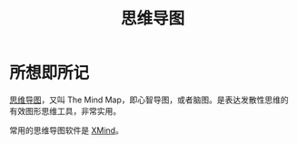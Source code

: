 #+title: 思维导图
#+roam-alis:


* 所想即所记
:PROPERTIES:
:ID:       c798ad59-ddeb-4090-8c0a-3c63d0325f67
:END:

[[https://baike.baidu.com/item/%E6%80%9D%E7%BB%B4%E5%AF%BC%E5%9B%BE/563801][思维导图]]，又叫 The Mind Map，即心智导图，或者脑图。是表达发散性思维的有效图形思维工具，非常实用。

常用的思维导图软件是 [[file:20200818085308-xmind.org][XMind]]。




